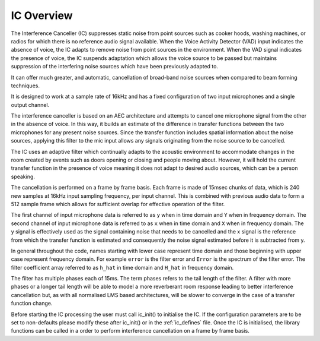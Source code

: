 .. _ic_overview:

IC Overview
===========

The Interference Canceller (IC) suppresses static noise from point sources such as cooker hoods, washing machines,
or radios for which there is no reference audio signal available. When the Voice Activity Detector (VAD) input
indicates the absence of voice, the IC adapts to remove noise from point sources in the environment. When the VAD 
signal indicates the presence of voice, the IC suspends adaptation which allows the voice source to be passed but
maintains suppression of the interfering noise sources which have been previously adapted to.

It can offer much greater, and automatic, cancellation of broad-band noise sources when compared to beam forming 
techniques.

It is designed to work at a sample rate of 16kHz and has a fixed configuration of two input microphones and a single
output channel.

The interference canceller is based on an AEC architecture and attempts to cancel one microphone signal from the other in
the absence of voice. In this way, it builds an estimate of the difference in transfer functions between the two
microphones for any present noise sources. Since the transfer function includes spatial information about the noise
sources, applying this filter to the mic input allows any signals originating from the noise source to be cancelled.

The IC uses an adaptive filter which continually adapts to the acoustic environment to accommodate changes in the room
created by events such as doors opening or closing and people moving about. However, it will hold the current transfer 
function in the presence of voice meaning it does not adapt to desired audio sources, which can be a person speaking.

The cancellation is performed on a frame by frame basis. Each frame is made of 15msec chunks of data, which is 240
new samples at 16kHz input sampling frequency, per input channel. This is combined with previous audio data to form
a 512 sample frame which allows for sufficient overlap for effective operation of the filter.

The first channel of input microphone data is referred to as ``y`` when in time domain and ``Y`` when in frequency
domain. The second channel of input microphone data is referred to as ``x`` when in time domain and ``X`` when in frequency
domain. The y signal is effectively used as the signal containing noise that needs to be cancelled and the x signal
is the reference from which the transfer function is estimated and consequently the noise signal estimated before it
is subtracted from y.

In general throughout the code, names starting with lower case represent time domain and those beginning with
upper case represent frequency domain. For example ``error`` is the filter error and ``Error`` is the spectrum of
the filter error. The filter coefficient array referred to as ``h_hat`` in time domain and ``H_hat`` in frequency domain.

The filter has multiple phases each of 15ms. The term phases refers to the tail length of the filter. A filter with more phases or a
longer tail length will be able to model a more reverberant room response leading to better interference cancellation
but, as with all normalised LMS based architectures, will be slower to converge in the case of a transfer function change.

Before starting the IC processing the user must call ic_init() to initialise the IC. If the configuration parameters are
to be set to non-defaults please modify these after ic_init() or in the :ref:`ic_defines` file.
Once the IC is initialised, the library functions can be called in a order to perform interference cancellation on 
a frame by frame basis.

